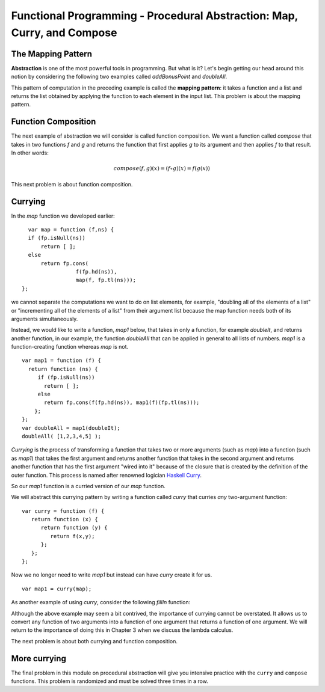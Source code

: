 .. This file is part of the OpenDSA eTextbook project. See
.. http://algoviz.org/OpenDSA for more details.
.. Copyright (c) 2012-13 by the OpenDSA Project Contributors, and
.. distributed under an MIT open source license.

.. avmetadata:: 
   :author: David Furcy and Tom Naps

========================================================================
Functional Programming - Procedural Abstraction: Map, Curry, and Compose
========================================================================

The Mapping Pattern
-------------------

**Abstraction** is one of the most powerful tools in programming. But
what is it?  Let's begin getting our head around this notion by
considering the following two examples called *addBonusPoint* and *doubleAll*.

.. 
.. ::
.. 
..     var add1 = function (x) { 
..                      return fp.add(x,1); };
..     var addBonusPoint = function (ns) {
..       if (fp.isNull(ns))
..           return [ ];
..       else
..           return fp.cons( 
..                    add1(fp.hd(ns)),
..                    addBonusPoint(fp.tl(ns)));
..     }
..     addBonusPoint( [1,2,3,4,5] );
.. 
.. ::
.. 
..     var doubleIt = function (x) { 
..                      return fp.add(x,x); };
..     var doubleAll = function (ns) {
..       if (fp.isNull(ns))
..           return [ ];
..       else
..           return fp.cons( 
..                    doubleIt(fp.hd(ns)), 
..                    doubleAll(fp.tl(ns)));
..     }
..     doubleAll( [1,2,3,4,5] );
.. 
.. 
.. 
..     
.. Both *addBonusPoint* and *doubleAll* use very similar patterns of
.. computation.  Given a list, they return a new list by applying a
.. function to every element of the given list.  How can we lift this
.. pattern of computation to a level where we can write it once and be
.. done with it?
.. 
.. ::
.. 
..     var doubleIt = function (x) { return fp.add(x,x); };
..     var map = function (f,ns) {
..       if (fp.isNull(ns))
..           return [ ];
..       else
..           return fp.cons(
..                      f(fp.hd(ns)), 
..                      map(f, fp.tl(ns)));
..     }
..     map( doubleIt, [1,2,3,4,5] );
..     map( function (x) { return x+1; }, [1,2,3,4,5] );


.. inlineav:: FP6Code1CON ss
   :long_name: Illustrate Mapping Pattern
   :links: AV/PL/FP/FP6CON.css
   :scripts: AV/PL/FP/FP6Code1CON.js
   :output: show

This pattern of computation in the preceding example is called the
**mapping pattern**: it takes a function and a list and returns the
list obtained by applying the function to each element in the input
list.  This problem is about the mapping pattern.

.. avembed:: Exercises/PL/Map.html ka
   :long_name: Mapping Pattern

   
Function Composition
--------------------

The next example of abstraction we will consider is called function
composition.  We want a function called *compose* that takes in two
functions *f* and *g* and returns the function that first applies *g* to its
argument and then applies *f* to that result. In other words:

.. math::

   compose(f,g)(x) = (f \circ g)(x) = f( g(x) )  

.. inlineav:: FP6Code2CON ss
   :long_name: Illustrate Function Composition
   :links: AV/PL/FP/FP6CON.css
   :scripts: AV/PL/FP/FP6Code2CON.js
   :output: show



This next problem is about function composition.

.. avembed:: Exercises/PL/Compose.html ka
   :long_name: Function Composition

.. _currying:

Currying
--------

In the *map* function we developed earlier::

      var map = function (f,ns) {
      if (fp.isNull(ns))
          return [ ];
      else
          return fp.cons(
                     f(fp.hd(ns)), 
                     map(f, fp.tl(ns)));
    };

we cannot separate the computations we want to do on list elements,
for example, "doubling all of the elements of a list" or "incrementing
all of the elements of a list" from their argument list because the
map function needs both of its arguments simultaneously.

Instead, we would like to write a function, *map1* below, that takes
in only a function, for example *doubleIt*, and returns another
function, in our example, the function *doubleAll* that can be applied
in general to all lists of numbers.  *map1* is a function-creating
function whereas *map* is not.

::

    var map1 = function (f) {
      return function (ns) {
         if (fp.isNull(ns))
           return [ ];
         else
           return fp.cons(f(fp.hd(ns)), map1(f)(fp.tl(ns))); 
        };
    };
    var doubleAll = map1(doubleIt);
    doubleAll( [1,2,3,4,5] );

*Currying* is the process of transforming a function that takes two or
more arguments (such as *map*) into a function (such as *map1*) that
takes the first argument and returns another function that takes in
the second argument and returns another function that has the first
argument "wired into it" because of the closure that is created by the
definition of the outer function.   This process is named after renowned logician
`Haskell Curry`_.

.. _Haskell Curry:  https://en.wikipedia.org/wiki/Haskell_Curry

So our *map1* function is a curried version of our *map* function.

We will abstract this currying pattern by writing a function called
*curry* that curries *any* two-argument function:

::

    var curry = function (f) {
       return function (x) {
          return function (y) { 
             return f(x,y); 
          };
       };
    };

Now we no longer need to write *map1* but instead can have *curry*
create it for us.

::

    var map1 = curry(map);

As another example of using *curry*, consider the following *fillIn* function:
    
	       
.. inlineav:: FP6Code3CON ss
   :long_name: Illustrate Currying
   :links: AV/PL/FP/FP6CON.css
   :scripts: AV/PL/FP/FP6Code3CON.js
   :output: show

Although the above example may seem a bit contrived, the importance of
currying cannot be overstated.  It allows us to convert any function of two
arguments into a function of one argument that returns a function of
one argument.   We will return to the importance of doing this in Chapter 3 when
we discuss the lambda calculus.

The next problem is about both currying and function composition.

.. avembed:: Exercises/PL/Curry1.html ka
   :long_name: Curry and compose 1


More currying
-------------

The final problem in this module on procedural abstraction will give
you intensive practice with the ``curry`` and ``compose``
functions. This problem is randomized and must be solved three times
in a row.

.. avembed:: Exercises/PL/Curry2.html ka
   :long_name: Curry and compose 2
